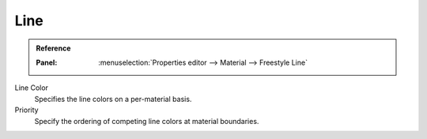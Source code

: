 
****
Line
****

.. admonition:: Reference
   :class: refbox

   :Panel:     :menuselection:`Properties editor --> Material --> Freestyle Line`

Line Color
   Specifies the line colors on a per-material basis.
Priority
   Specify the ordering of competing line colors at material boundaries.

.. seealso::

   A use case of the line color priority is detailed in a Freestyle development
   `blog article <http://freestyleintegration.wordpress.com/2014/07/07/line-color-priority/>`__.
